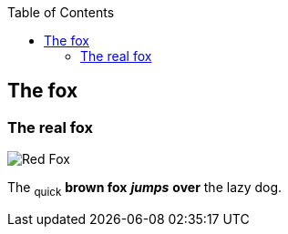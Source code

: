 :toc: macro
toc::[]

== The fox

=== The real fox

image::fox.png[Red Fox]

The ~quick~  *brown fox* *_jumps_* *over* the lazy [.underline]#dog.#

